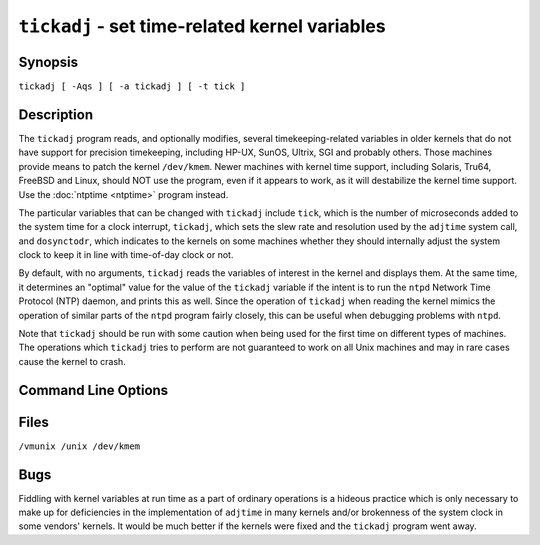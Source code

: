``tickadj`` - set time-related kernel variables
===============================================
.. program:: tickadj

Synopsis
--------

``tickadj [ -Aqs ] [ -a tickadj ] [ -t tick ]``

Description
-----------

The ``tickadj`` program reads, and optionally modifies, several
timekeeping-related variables in older kernels that do not have support
for precision timekeeping, including HP-UX, SunOS, Ultrix, SGI and
probably others. Those machines provide means to patch the kernel
``/dev/kmem``. Newer machines with kernel time support, including
Solaris, Tru64, FreeBSD and Linux, should NOT use the program, even if
it appears to work, as it will destabilize the kernel time support. Use
the :doc:`ntptime
<ntptime>` program instead.

The particular variables that can be changed with ``tickadj`` include
``tick``, which is the number of microseconds added to the system time
for a clock interrupt, ``tickadj``, which sets the slew rate and
resolution used by the ``adjtime`` system call, and ``dosynctodr``,
which indicates to the kernels on some machines whether they should
internally adjust the system clock to keep it in line with time-of-day
clock or not.

By default, with no arguments, ``tickadj`` reads the variables of
interest in the kernel and displays them. At the same time, it
determines an "optimal" value for the value of the ``tickadj`` variable
if the intent is to run the ``ntpd`` Network Time Protocol (NTP) daemon,
and prints this as well. Since the operation of ``tickadj`` when reading
the kernel mimics the operation of similar parts of the ``ntpd`` program
fairly closely, this can be useful when debugging problems with
``ntpd``.

Note that ``tickadj`` should be run with some caution when being used
for the first time on different types of machines. The operations which
``tickadj`` tries to perform are not guaranteed to work on all Unix
machines and may in rare cases cause the kernel to crash.

Command Line Options
--------------------

.. option:: -a <tickadj>

    Set the kernel variable ``tickadj`` to the value
    *``tickadj specified.``*

.. option:: -A

    Set the kernel variable ``tickadj`` to an internally computed
    "optimal" value.

.. option:: -t <tick>

    Set the kernel variable ``tick`` to the value *``tick``* specified.

.. option:: -s

    Set the kernel variable ``dosynctodr`` to zero, which disables the
    hardware time-of-year clock, a prerequisite for running the ``ntpd``
    daemon under SunOS 4.x.

.. option:: -q

    Normally, ``tickadj`` is quite verbose about what it is doing. The
    ``-q`` flag tells it to shut up about everything except errors.

Files
-----

``/vmunix /unix /dev/kmem``

Bugs
----

Fiddling with kernel variables at run time as a part of ordinary
operations is a hideous practice which is only necessary to make up for
deficiencies in the implementation of ``adjtime`` in many kernels and/or
brokenness of the system clock in some vendors' kernels. It would be
much better if the kernels were fixed and the ``tickadj`` program went
away.
